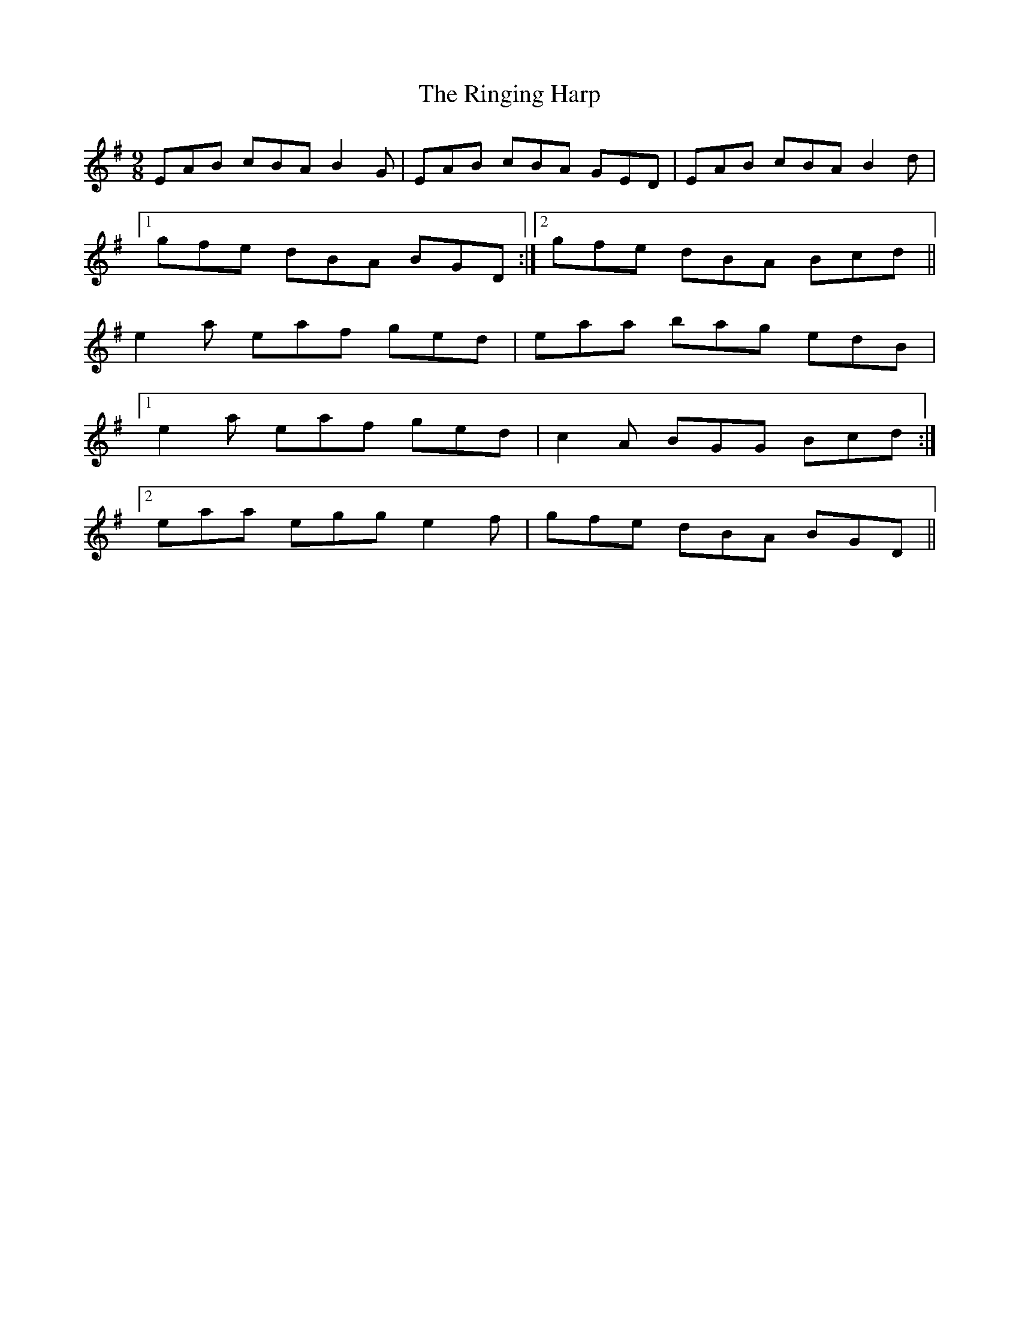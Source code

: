 X: 34552
T: Ringing Harp, The
R: slip jig
M: 9/8
K: Adorian
EAB cBAB2G|EAB cBA GED|EAB cBAB2d|
[1gfe dBA BGD:|2 gfe dBA Bcd||
e2a eaf ged|eaa bag edB|
[1e2a eaf ged|c2A BGG Bcd:|
[2eaa egg e2f|gfe dBA BGD||

